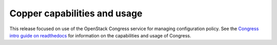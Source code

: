 Copper capabilities and usage
=============================
This release focused on use of the OpenStack Congress service for managing
configuration policy. See the `Congress intro guide on readthedocs <http://congress.readthedocs.org/en/latest/readme.html#installing-congress|Congress>`_ for information on the capabilities and usage of Congress.

